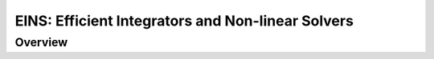 EINS: Efficient Integrators and Non-linear Solvers
==================================================

Overview
--------

